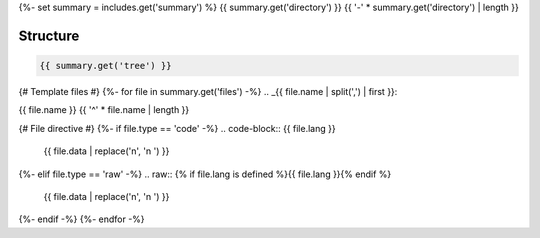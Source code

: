 {%- set summary = includes.get('summary') %}
{{ summary.get('directory') }}
{{ '-' * summary.get('directory') | length }}

.. _directory-structure:

Structure
^^^^^^^^^

.. code-block:: bash

    {{ summary.get('tree') }}

{# Template files #}
{%- for file in summary.get('files') -%}
.. _{{ file.name | split(',') | first }}:
 
{{ file.name }}
{{ '^' * file.name | length }}

{# File directive #}
{%- if file.type == 'code' -%}
.. code-block:: {{ file.lang }}

    {{ file.data | replace('\n', '\n    ') }}
{%- elif file.type == 'raw' -%}
.. raw:: {% if file.lang is defined %}{{ file.lang }}{% endif %}

    {{ file.data | replace('\n', '\n    ') }}
{%- endif -%}
{%- endfor -%}